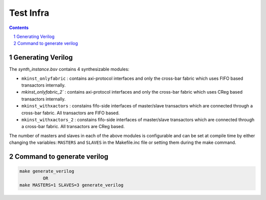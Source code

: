 ##########
Test Infra
##########

.. sectnum::

.. contents:: Contents

Generating Verilog
~~~~~~~~~~~~~~~~~~

The `synth_instance.bsv` contains 4 synthesizable modules:

- ``mkinst_onlyfabric`` : contains axi-protocol interfaces and only the cross-bar fabric which uses
  FIFO based transactors internally.
- `mkinst_onlyfabric_2`` : contains axi-protocol interfaces and only the cross-bar fabric which uses
  CReg based transactors internally.
- ``mkinst_withxactors`` : constains fifo-side interfaces of master/slave transactors which are
  connected through a cross-bar fabric. All transactors are FIFO based.
- ``mkinst_withxactors_2`` : constains fifo-side interfaces of master/slave transactors which are
  connected through a cross-bar fabric. All transactors are CReg based.

The number of masters and slaves in each of the above modules is configurable and can be set at
compile time by either changing the variables: ``MASTERS`` and ``SLAVES`` in the Makefile.inc file
or setting them during the make command.

Command to generate verilog
~~~~~~~~~~~~~~~~~~~~~~~~~~~

.. code-block:: bash

   make generate_verilog
            OR
   make MASTERS=1 SLAVES=3 generate_verilog


